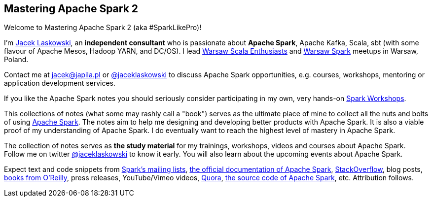 == Mastering Apache Spark 2

Welcome to Mastering Apache Spark 2 (aka #SparkLikePro)!

I'm https://pl.linkedin.com/in/jaceklaskowski[Jacek Laskowski], an *independent consultant* who is passionate about *Apache Spark*, Apache Kafka, Scala, sbt (with some flavour of Apache Mesos, Hadoop YARN, and DC/OS). I lead http://www.meetup.com/WarsawScala/[Warsaw Scala Enthusiasts] and http://www.meetup.com/Warsaw-Spark[Warsaw Spark] meetups in Warsaw, Poland.

Contact me at jacek@japila.pl or https://twitter.com/jaceklaskowski[@jaceklaskowski] to discuss Apache Spark opportunities, e.g. courses, workshops, mentoring or application development services.

If you like the Apache Spark notes you should seriously consider participating in my own, very hands-on https://github.com/jaceklaskowski/spark-workshop/blob/gh-pages/slides/README.md#toc[Spark Workshops].

This collections of notes (what some may rashly call a "book") serves as the ultimate place of mine to collect all the nuts and bolts of using https://spark.apache.org[Apache Spark]. The notes aim to help me designing and developing better products with Apache Spark. It is also a viable proof of my understanding of Apache Spark. I do eventually want to reach the highest level of mastery in Apache Spark.

The collection of notes serves as *the study material* for my trainings, workshops, videos and courses about Apache Spark. Follow me on twitter https://twitter.com/jaceklaskowski[@jaceklaskowski] to know it early. You will also learn about the upcoming events about Apache Spark.

Expect text and code snippets from http://spark.apache.org/community.html[Spark's mailing lists], http://spark.apache.org/docs/latest/[the official documentation of Apache Spark], http://stackoverflow.com/tags/apache-spark/info[StackOverflow], blog posts, http://search.oreilly.com/?q=learning+spark[books from O'Reilly], press releases, YouTube/Vimeo videos, http://www.quora.com/Apache-Spark[Quora], https://github.com/apache/spark[the source code of Apache Spark], etc. Attribution follows.
